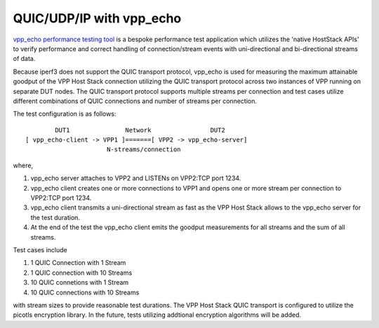QUIC/UDP/IP with vpp_echo
^^^^^^^^^^^^^^^^^^^^^^^^^

`vpp_echo performance testing tool <https://wiki.fd.io/view/VPP/HostStack#External_Echo_Server.2FClient_.28vpp_echo.29>`_
is a bespoke performance test application which utilizes the 'native
HostStack APIs' to verify performance and correct handling of
connection/stream events with uni-directional and bi-directional
streams of data.

Because iperf3 does not support the QUIC transport protocol, vpp_echo
is used for measuring the maximum attainable goodput of the VPP Host
Stack connection utilizing the QUIC transport protocol across two
instances of VPP running on separate DUT nodes. The QUIC transport
protocol supports multiple streams per connection and test cases
utilize different combinations of QUIC connections and number of
streams per connection.

The test configuration is as follows:

::

            DUT1               Network                DUT2
    [ vpp_echo-client -> VPP1 ]=======[ VPP2 -> vpp_echo-server]
                          N-streams/connection

where,

1. vpp_echo server attaches to VPP2 and LISTENs on VPP2:TCP port 1234.
2. vpp_echo client creates one or more connections to VPP1 and opens
   one or more stream per connection to VPP2:TCP port 1234.
3. vpp_echo client transmits a uni-directional stream as fast as the
   VPP Host Stack allows to the vpp_echo server for the test duration.
4. At the end of the test the vpp_echo client emits the goodput
   measurements for all streams and the sum of all streams.

Test cases include

1. 1 QUIC Connection with 1 Stream
2. 1 QUIC connection with 10 Streams
3. 10 QUIC connetions with 1 Stream
4. 10 QUIC connections with 10 Streams

with stream sizes to provide reasonable test durations. The VPP Host
Stack QUIC transport is configured to utilize the picotls encryption
library. In the future, tests utilizing addtional encryption
algorithms will be added.
